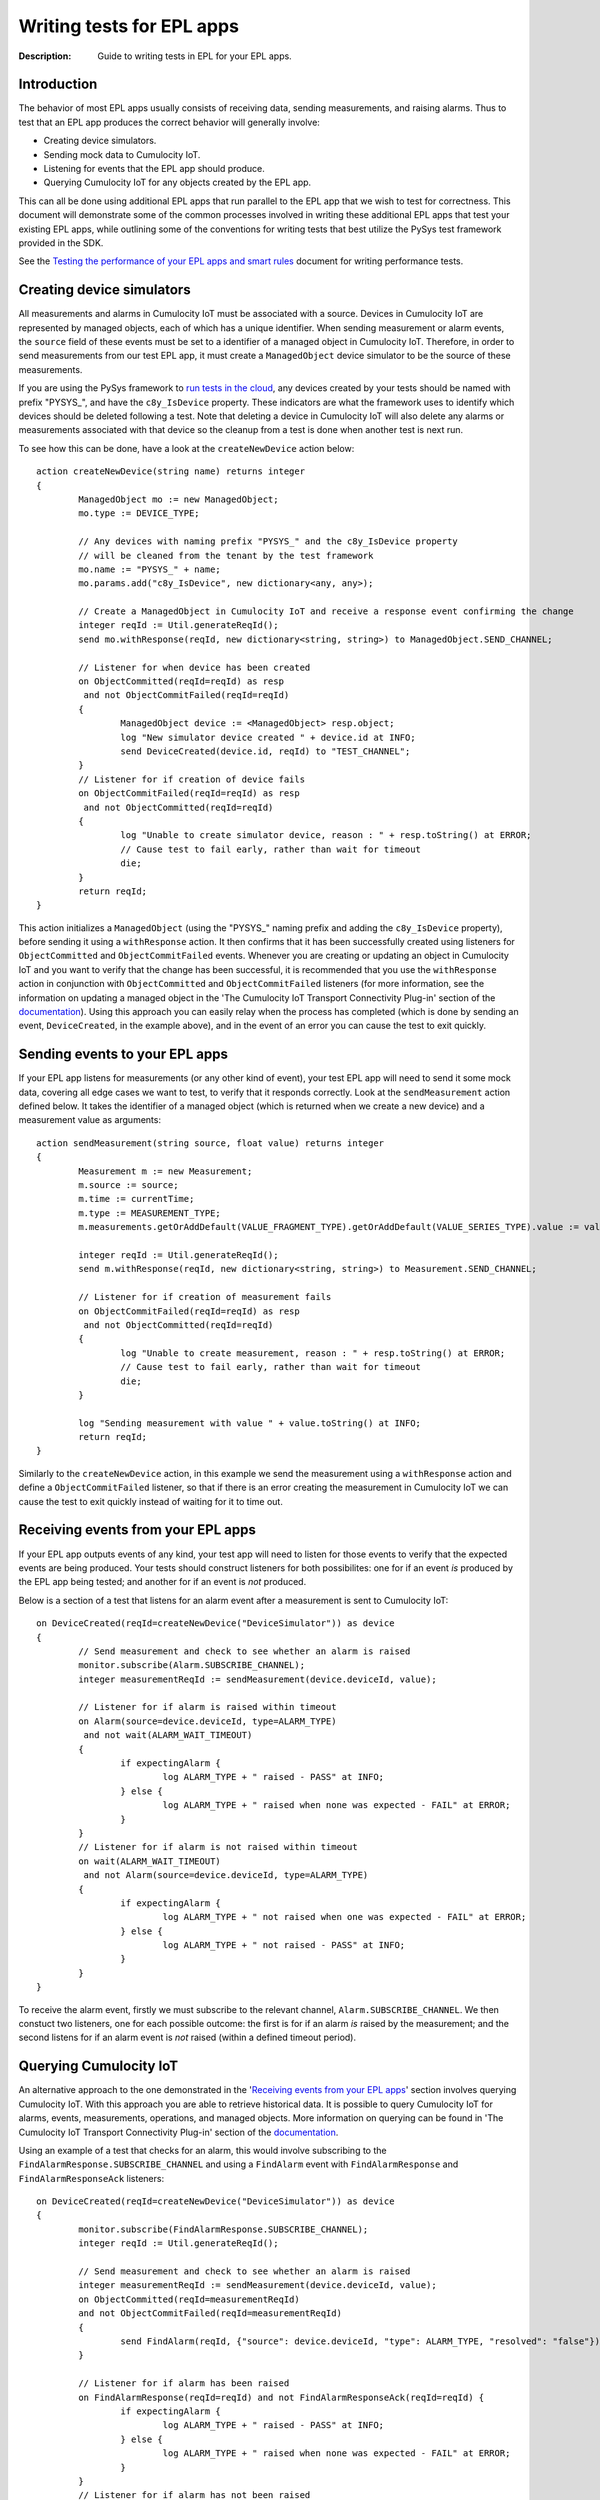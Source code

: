 =====================================================
Writing tests for EPL apps
=====================================================
:Description: Guide to writing tests in EPL for your EPL apps. 

Introduction
=============

The behavior of most EPL apps usually consists of receiving data, sending measurements, and raising alarms. Thus to test that an EPL app produces the correct behavior will generally involve:

+ Creating device simulators.
+ Sending mock data to Cumulocity IoT.
+ Listening for events that the EPL app should produce.
+ Querying Cumulocity IoT for any objects created by the EPL app.

This can all be done using additional EPL apps that run parallel to the EPL app that we wish to test for correctness. This document will demonstrate some of the common processes involved in writing these additional EPL apps that test your existing EPL apps, while outlining some of the conventions for writing tests that best utilize the PySys test framework provided in the SDK. 

See the `Testing the performance of your EPL apps and smart rules <performance-testing.rst#testing-the-performance-of-your-epl-apps-and-smart-rules>`_ document for writing performance tests.

.. _device-simulator:

Creating device simulators
===========================
All measurements and alarms in Cumulocity IoT must be associated with a source. Devices in Cumulocity IoT are represented by managed objects, each of which has a unique identifier. When sending measurement or alarm events, the ``source`` field of these events must be set to a identifier of a managed object in Cumulocity IoT. Therefore, in order to send measurements from our test EPL app, it must create a ``ManagedObject`` device simulator to be the source of these measurements.

If you are using the PySys framework to `run tests in the cloud <using-pysys.rst#testing-in-the-cumulocity-iot-cloud>`_, any devices created by your tests should be named with prefix "PYSYS\_", and have the ``c8y_IsDevice`` property. These indicators are what the framework uses to identify which devices should be deleted following a test. Note that deleting a device in Cumulocity IoT will also delete any alarms or measurements associated with that device so the cleanup from a test is done when another test is next run. 

To see how this can be done, have a look at the ``createNewDevice`` action below::

	action createNewDevice(string name) returns integer 
	{
		ManagedObject mo := new ManagedObject;
		mo.type := DEVICE_TYPE;
		
		// Any devices with naming prefix "PYSYS_" and the c8y_IsDevice property 
		// will be cleaned from the tenant by the test framework  
		mo.name := "PYSYS_" + name; 
		mo.params.add("c8y_IsDevice", new dictionary<any, any>);

		// Create a ManagedObject in Cumulocity IoT and receive a response event confirming the change
		integer reqId := Util.generateReqId();
		send mo.withResponse(reqId, new dictionary<string, string>) to ManagedObject.SEND_CHANNEL;

		// Listener for when device has been created
		on ObjectCommitted(reqId=reqId) as resp
		 and not ObjectCommitFailed(reqId=reqId)
		{
			ManagedObject device := <ManagedObject> resp.object; 
			log "New simulator device created " + device.id at INFO;
			send DeviceCreated(device.id, reqId) to "TEST_CHANNEL";
		}
		// Listener for if creation of device fails
		on ObjectCommitFailed(reqId=reqId) as resp
		 and not ObjectCommitted(reqId=reqId)
		{
			log "Unable to create simulator device, reason : " + resp.toString() at ERROR;
			// Cause test to fail early, rather than wait for timeout
			die;
		}
		return reqId;
	}

This action initializes a ``ManagedObject`` (using the "PYSYS\_" naming prefix and adding the ``c8y_IsDevice`` property), before sending it using a ``withResponse`` action. It then confirms that it has been successfully created using listeners for ``ObjectCommitted`` and ``ObjectCommitFailed`` events. Whenever you are creating or updating an object in Cumulocity IoT and you want to verify that the change has been successful, it is recommended that you use the ``withResponse`` action in conjunction with ``ObjectCommitted`` and ``ObjectCommitFailed`` listeners (for more information, see the information on updating a managed object in the 'The Cumulocity IoT Transport Connectivity Plug-in' section of the `documentation <https://documentation.softwareag.com/pam/10.15.4/en/webhelp/pam-webhelp/index.html#page/pam-webhelp%2Fco-ConApaAppToExtCom_the_cumulocity_connectivity_plug_in.html>`_). Using this approach you can easily relay when the process has completed (which is done by sending an event, ``DeviceCreated``, in the example above), and in the event of an error you can cause the test to exit quickly.


Sending events to your EPL apps
================================

If your EPL app listens for measurements (or any other kind of event), your test EPL app will need to send it some mock data, covering all edge cases we want to test, to verify that it responds correctly. Look at the ``sendMeasurement`` action defined below. It takes the identifier of a managed object (which is returned when we create a new device) and a measurement value as arguments::

	action sendMeasurement(string source, float value) returns integer
	{
		Measurement m := new Measurement;
		m.source := source;
		m.time := currentTime;
		m.type := MEASUREMENT_TYPE;
		m.measurements.getOrAddDefault(VALUE_FRAGMENT_TYPE).getOrAddDefault(VALUE_SERIES_TYPE).value := value;
		
		integer reqId := Util.generateReqId();
		send m.withResponse(reqId, new dictionary<string, string>) to Measurement.SEND_CHANNEL;

		// Listener for if creation of measurement fails
		on ObjectCommitFailed(reqId=reqId) as resp
		 and not ObjectCommitted(reqId=reqId) 
		{
			log "Unable to create measurement, reason : " + resp.toString() at ERROR;
			// Cause test to fail early, rather than wait for timeout
			die; 
		}

		log "Sending measurement with value " + value.toString() at INFO;
		return reqId;
	}

Similarly to the ``createNewDevice`` action, in this example we send the measurement using a ``withResponse`` action and define a ``ObjectCommitFailed`` listener, so that if there is an error creating the measurement in Cumulocity IoT we can cause the test to exit quickly instead of waiting for it to time out. 


Receiving events from your EPL apps
===================================

If your EPL app outputs events of any kind, your test app will need to listen for those events to verify that the expected events are being produced. Your tests should construct listeners for both possibilites: one for if an event *is* produced by the EPL app being tested; and another for if an event is *not* produced. 

Below is a section of a test that listens for an alarm event after a measurement is sent to Cumulocity IoT:: 

	on DeviceCreated(reqId=createNewDevice("DeviceSimulator")) as device 
	{
		// Send measurement and check to see whether an alarm is raised 
		monitor.subscribe(Alarm.SUBSCRIBE_CHANNEL);
		integer measurementReqId := sendMeasurement(device.deviceId, value);
		
		// Listener for if alarm is raised within timeout
		on Alarm(source=device.deviceId, type=ALARM_TYPE) 
		 and not wait(ALARM_WAIT_TIMEOUT) 
		{
			if expectingAlarm {
				log ALARM_TYPE + " raised - PASS" at INFO;
			} else {
				log ALARM_TYPE + " raised when none was expected - FAIL" at ERROR;
			}
		}
		// Listener for if alarm is not raised within timeout
		on wait(ALARM_WAIT_TIMEOUT) 
		 and not Alarm(source=device.deviceId, type=ALARM_TYPE) 
		{
			if expectingAlarm {
				log ALARM_TYPE + " not raised when one was expected - FAIL" at ERROR;
			} else {
				log ALARM_TYPE + " not raised - PASS" at INFO;
			}
		}
	}

To receive the alarm event, firstly we must subscribe to the relevant channel, ``Alarm.SUBSCRIBE_CHANNEL``. We then constuct two listeners, one for each possible outcome: the first is for if an alarm *is* raised by the measurement; and the second listens for if an alarm event is *not* raised (within a defined timeout period). 

Querying Cumulocity IoT
========================

An alternative approach to the one demonstrated in the '`Receiving events from your EPL apps`_' section involves querying Cumulocity IoT. With this approach you are able to retrieve historical data. It is possible to query Cumulocity IoT for alarms, events, measurements, operations, and managed objects. More information on querying can be found in 'The Cumulocity IoT Transport Connectivity Plug-in' section of the  `documentation <https://documentation.softwareag.com/pam/10.15.4/en/webhelp/pam-webhelp/index.html#page/pam-webhelp%2Fco-ConApaAppToExtCom_the_cumulocity_connectivity_plug_in.html>`_.

Using an example of a test that checks for an alarm, this would involve subscribing to the ``FindAlarmResponse.SUBSCRIBE_CHANNEL`` and using a ``FindAlarm`` event with ``FindAlarmResponse`` and ``FindAlarmResponseAck`` listeners::

	on DeviceCreated(reqId=createNewDevice("DeviceSimulator")) as device 
	{
		monitor.subscribe(FindAlarmResponse.SUBSCRIBE_CHANNEL);        
		integer reqId := Util.generateReqId();

		// Send measurement and check to see whether an alarm is raised 
		integer measurementReqId := sendMeasurement(device.deviceId, value);
		on ObjectCommitted(reqId=measurementReqId)
		and not ObjectCommitFailed(reqId=measurementReqId)
		{
			send FindAlarm(reqId, {"source": device.deviceId, "type": ALARM_TYPE, "resolved": "false"}) to FindAlarm.SEND_CHANNEL;
		}
			
		// Listener for if alarm has been raised
		on FindAlarmResponse(reqId=reqId) and not FindAlarmResponseAck(reqId=reqId) {
			if expectingAlarm {
				log ALARM_TYPE + " raised - PASS" at INFO;
			} else {
				log ALARM_TYPE + " raised when none was expected - FAIL" at ERROR;
			}
		}
		// Listener for if alarm has not been raised
		on FindAlarmResponseAck(reqId=reqId) and not FindAlarmResponse(reqId=reqId){
			if expectingAlarm {
				log ALARM_TYPE + " not raised when one was expected - FAIL" at ERROR;
			} else {
				log ALARM_TYPE + " not raised - PASS" at INFO;
			}
		}
	}

Note that with this approach you will need to ensure that the ``FindAlarm`` event is sent after the alarm has appeared in Cumulocity IoT. 
 

Reporting test outcomes 
========================

As a general rule, messages from a passing test should be logged at ``INFO``, and messages from a failure should be logged at ``ERROR``. Look at the EPL snippets in the '`Receiving events from your EPL apps`_' and '`Querying Cumulocity IoT`_' sections to see examples of how the test outcome should be reported. Any messages logged at ``ERROR`` will automatically raise a MAJOR alarm in Cumulocity IoT, alerting you to the test failure. You will need to use this convention of logging failures at ``ERROR`` if you are using the PySys framework to run your tests, as the framework determines whether a test has passed or failed based on whether there are any messages logged at ``ERROR`` (or ``FATAL``) in the correlator log after the test has completed. 
 

Exiting the test
=================
The test framework will wait until all test cases have terminated before completing. It's important to either have your test explicitly ``die``, or arrange that when your test finishes all listeners have terminated, since this will also cause your test case to exit. In the EPL examples above, notice how if an unexpected error occurs (for example, if sending a measurement or creating a device fails), then the ``die`` statement is used to exit the test early, rather than waiting for it to time out. If your test has defined any listeners for multiple events using the ``on all`` operator, then you will need to include a ``die`` statement after the test code has been executed. 


Summary
=========

+ EPL apps can be tested using other EPL apps that run alongside the app being tested for correctness. 
+ If your test needs to send measurements or raise alarms, use managed objects to create device simulators to act as the source. If using the PySys framework to test your EPL apps in the cloud, prefix your device ``name`` with "PYSYS\_" and add ``c8y_IsDevice`` to the managed object's ``params`` for the framework to clean up devices created by the test.
+ If your EPL app receives input data, your test should send it some mock data (covering all edge cases) to see that it responds correctly. 
+ If your EPL app produces output events, use listeners for those events or query Cumulocity IoT in your test EPL apps to verify the output.  
+ Log test passes at ``INFO`` and test failures at ``ERROR``.
+ Make sure there are no active listeners in your tests when they have finished executing.          


EPL test samples
-----------------
A sample EPL app and test can be found in the samples directory of the EPL Apps Tools SDK. Most of the EPL code snippets in this document are from the sample test, AlarmOnMeasurementThresholdTest, which can be found in the Input directory of any of the samples provided. This tests the sample EPL app, AlarmOnMeasurementThreshold, which can be found in the samples/apps directory of the SDK. Information on how to run the sample test can be found in the `Using PySys to test your EPL apps <using-pysys.rst#using-pysys-to-test-your-epl-apps>`_ document.



